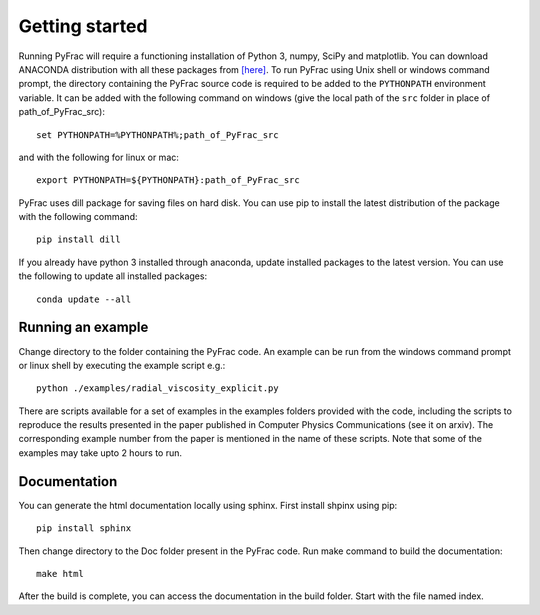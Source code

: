 .. PyFrac documentation master file, created by
   sphinx-quickstart on Mon Jun  4 15:58:10 2018.
   You can adapt this file completely to your liking, but it should at least
   contain the root `toctree` directive.

Getting started
===============

Running PyFrac will require a functioning installation of Python 3, numpy, SciPy and matplotlib. You can download ANACONDA distribution with all these packages from `[here] <https://www.anaconda.com/distribution/>`_. To run PyFrac using Unix shell or windows command prompt, the directory containing the PyFrac source code is required to be added to the ``PYTHONPATH`` environment variable. It can be added with the following command on windows (give the local path of the ``src`` folder in place of path_of_PyFrac_src)::

    set PYTHONPATH=%PYTHONPATH%;path_of_PyFrac_src

and with the following for linux or mac::

    export PYTHONPATH=${PYTHONPATH}:path_of_PyFrac_src

PyFrac uses dill package for saving files on hard disk. You can use pip to install the latest distribution of the package with the following command::

    pip install dill

If you already have python 3 installed through anaconda, update installed packages to the latest version. You can use the following to update all installed packages::

   conda update --all

Running an example
-------------------

Change directory to the folder containing the PyFrac code. An example can be run from the windows command prompt or linux shell by executing the example script e.g.::

    python ./examples/radial_viscosity_explicit.py

There are scripts available for a set of examples in the examples folders provided with the code, including the scripts to reproduce the results presented in the paper published in Computer Physics Communications (see it on arxiv). The corresponding example number from the paper is mentioned in the name of these scripts. Note that some of the examples may take upto 2 hours to run.

Documentation
-------------
You can generate the html documentation locally using sphinx. First install shpinx using pip::

   pip install sphinx

Then change directory to the Doc folder present in the PyFrac code. Run make command to build the documentation::

   make html

After the build is complete, you can access the documentation in the build folder. Start with the file named index.




